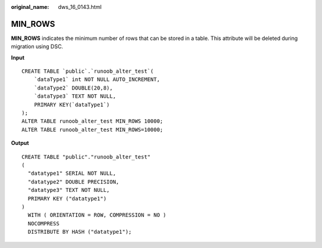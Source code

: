 :original_name: dws_16_0143.html

.. _dws_16_0143:

.. _en-us_topic_0000001813438728:

MIN_ROWS
========

**MIN_ROWS** indicates the minimum number of rows that can be stored in a table. This attribute will be deleted during migration using DSC.

**Input**

::

   CREATE TABLE `public`.`runoob_alter_test`(
       `dataType1` int NOT NULL AUTO_INCREMENT,
       `dataType2` DOUBLE(20,8),
       `dataType3` TEXT NOT NULL,
       PRIMARY KEY(`dataType1`)
   );
   ALTER TABLE runoob_alter_test MIN_ROWS 10000;
   ALTER TABLE runoob_alter_test MIN_ROWS=10000;

**Output**

::

   CREATE TABLE "public"."runoob_alter_test"
   (
     "datatype1" SERIAL NOT NULL,
     "datatype2" DOUBLE PRECISION,
     "datatype3" TEXT NOT NULL,
     PRIMARY KEY ("datatype1")
   )
     WITH ( ORIENTATION = ROW, COMPRESSION = NO )
     NOCOMPRESS
     DISTRIBUTE BY HASH ("datatype1");
